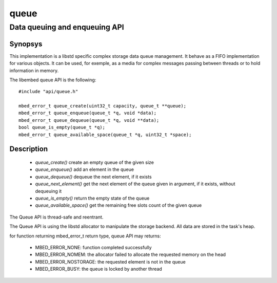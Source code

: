 queue
-----
Data queuing and enqueuing API
^^^^^^^^^^^^^^^^^^^^^^^^^^^^^^

Synopsys
""""""""

This implementation is a libstd specific complex storage data queue management. It behave as a FIFO implementation for various objects. It can be used, for
exemple, as a media for complex messages passing between threads or to hold information in memory.

The libembed queue API is the following::

   #include "api/queue.h"

   mbed_error_t queue_create(uint32_t capacity, queue_t **queue);
   mbed_error_t queue_enqueue(queue_t *q, void *data);
   mbed_error_t queue_dequeue(queue_t *q, void **data);
   bool queue_is_empty(queue_t *q);
   mbed_error_t queue_available_space(queue_t *q, uint32_t *space);


Description
"""""""""""


   * *queue_create()* create an empty queue of the given size
   * *queue_enqueue()* add an element in the queue
   * *queue_dequeue()* dequeue the next element, if it exists
   * *queue_next_element()* get the next element of the queue given in argument, if it exists, without dequeuing it
   * *queue_is_empty()* return the empty state of the queue
   * *queue_available_space()* get the remaining free slots count of the given queue


The Queue API is thread-safe and reentrant.

The Queue API is using the libstd allocator to manipulate the storage backend. All data are stored in the task's heap.

for function returning mbed_error_t return type, queue API may returns:

   * MBED_ERROR_NONE: function completed successfully
   * MBED_ERROR_NOMEM: the allocator failed to allocate the requested memory on the head
   * MBED_ERROR_NOSTORAGE: the requested element is not in the queue
   * MBED_ERROR_BUSY: the queue is locked by another thread

